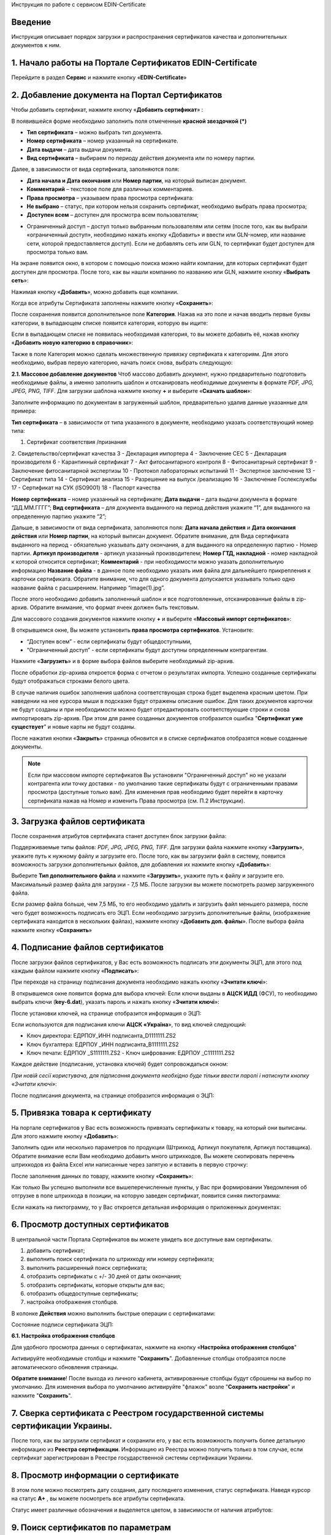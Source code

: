 Инструкция по работе с сервисом EDIN-Certificate

Введение
=======================================
Инструкция описывает порядок загрузки и распространения сертификатов качества и дополнительных документов к ним.

1. Начало работы на Портале Сертификатов EDIN-Certificate
============================================================================
Перейдите в раздел **Сервис** и нажмите кнопку «**EDIN-Certificate**»

.. image:: pics_Instrukcija_po_rabote_s_servisom_EDIN_Certificate/Instrukcija_po_rabote_s_servisom_EDIN_Certificate_01.png
   :align: center

2. Добавление документа на Портал Сертификатов
============================================================================
Чтобы добавить сертификат, нажмите кнопку «**Добавить сертификат**» :

.. image:: pics_Instrukcija_po_rabote_s_servisom_EDIN_Certificate/Instrukcija_po_rabote_s_servisom_EDIN_Certificate_02.png
   :align: center

В появившейся форме необходимо заполнить поля отмеченные **красной звездочкой (*)**

.. image:: pics_Instrukcija_po_rabote_s_servisom_EDIN_Certificate/Instrukcija_po_rabote_s_servisom_EDIN_Certificate_03.png
   :align: center

- **Тип сертификата** – можно выбрать тип документа.
- **Номер сертификата** – номер указанный на сертификате.
- **Дата выдачи** – дата выдачи документа.
- **Вид сертификата** – выбираем по периоду действия документа или по номеру партии.

Далее, в зависимости от вида сертификата, заполняются поля:

- **Дата начала и Дата окончания** или **Номер партии**, на который выписан документ.
- **Комментарий** – текстовое поле для различных комментариев.
- **Права просмотра** – указываем права просмотра сертификата: 
- **Не выбрано** – статус, при котором нельзя сохранить сертификат, необходимо выбрать права просмотра; 
- **Доступен всем** – доступен для просмотра всем пользователям;

.. image:: pics_Instrukcija_po_rabote_s_servisom_EDIN_Certificate/Instrukcija_po_rabote_s_servisom_EDIN_Certificate_04.png
   :align: center

- Ограниченный доступ – доступ только выбранным пользователям или сетям (после того, как вы выбрали «ограниченный доступ», необходимо нажать кнопку «Добавить» и ввести или GLN-номер, или название сети, которой предоставляется доступ). Если не добавлять сеть или GLN, то сертификат будет доступен для просмотра только вам.

.. image:: pics_Instrukcija_po_rabote_s_servisom_EDIN_Certificate/Instrukcija_po_rabote_s_servisom_EDIN_Certificate_05.png
   :align: center

На экране появится окно, в котором с помощью поиска можно найти компании, для которых сертификат будет доступен для просмотра. После того, как вы нашли компанию по названию или GLN, нажмите кнопку «**Выбрать сеть**»:

.. image:: pics_Instrukcija_po_rabote_s_servisom_EDIN_Certificate/Instrukcija_po_rabote_s_servisom_EDIN_Certificate_06.png
   :align: center

Нажимая кнопку «**Добавить**», можно добавить еще компании.  

.. image:: pics_Instrukcija_po_rabote_s_servisom_EDIN_Certificate/Instrukcija_po_rabote_s_servisom_EDIN_Certificate_07.png
   :align: center

Когда все атрибуты Сертификата заполнены нажмите кнопку «**Сохранить**»:

.. image:: pics_Instrukcija_po_rabote_s_servisom_EDIN_Certificate/Instrukcija_po_rabote_s_servisom_EDIN_Certificate_08.png
   :align: center

После сохранения появится дополнительное поле **Категория**. Нажав на это поле и начав вводить первые буквы категории, в выпадающем списке появится категория, которую вы ищите:

.. image:: pics_Instrukcija_po_rabote_s_servisom_EDIN_Certificate/Instrukcija_po_rabote_s_servisom_EDIN_Certificate_09.png
   :align: center

Если в выпадающем списке не появилась необходимая категория, то вы можете добавить её, нажав кнопку «**Добавить новую категорию в справочник**»:

.. image:: pics_Instrukcija_po_rabote_s_servisom_EDIN_Certificate/Instrukcija_po_rabote_s_servisom_EDIN_Certificate_10.png
   :align: center

Также в поле Категория можно сделать множественную привязку сертификата к категориям. Для этого необходимо, выбрав первую категорию, начать поиск снова, выбрать следующую:

.. image:: pics_Instrukcija_po_rabote_s_servisom_EDIN_Certificate/Instrukcija_po_rabote_s_servisom_EDIN_Certificate_11.png
   :align: center

**2.1. Массовое добавление документов**
Чтоб массово добавить документ, нужно предварительно подготовить необходимые файлы, а именно заполнить шаблон и отсканировать необходимые документы в формате *PDF, JPG, JPEG, PNG, TIFF*.
Для загрузки шаблона нажмите кнопку **+** и выберите «**Скачать шаблон**»:

.. image:: pics_Instrukcija_po_rabote_s_servisom_EDIN_Certificate/Instrukcija_po_rabote_s_servisom_EDIN_Certificate_12.png
   :align: center

Заполните информацию по документам в загруженный шаблон, предварительно удалив данные указанные для примера:

.. image:: pics_Instrukcija_po_rabote_s_servisom_EDIN_Certificate/Instrukcija_po_rabote_s_servisom_EDIN_Certificate_13.png
   :align: center

**Тип сертификата** – в зависимости от типа указанного в документе, необходимо указать соответствующий номер типа:

1. Сертификат соответствия /признания
2. Свидетельство/сертификат качества
3 - Декларация импортера
4 - Заключение СЕС
5 - Декларация производителя
6 - Карантинный сертификат
7 - Акт фитосанитарного контроля
8 - Фитосанитарный сертификат
9 - Заключение фитосанитарной экспертизы
10 - Протокол лабораторных испытаний
11 - Экспертное заключение
13 - Сертификат типа
14 - Сертификат анализа
15 - Разрешение на выпуск /реализацию
16 - Заключение Гослекслужбы
17 - Сертификат на СУК (ISO9001)
18 - Паспорт качества

**Номер сертификата** – номер указанный на сертификате;
**Дата выдачи** – дата выдачи документа в формате “ДД.ММ.ГГГГ”;
**Вид сертификата** – для документа выданного на период действия укажите “1”, для выданного на определенную партию укажите “2”;

Дальше, в зависимости от вида сертификата, заполняются поля:
**Дата начала действия** и **Дата окончания действия** или **Номер партии**, на который выписан документ.
Обратите внимание, для Вида сертификата выданного на период - обязательно указывать дату окончания, а для выданного на определенную партию - Номер партии.
**Артикул производителя** - артикул указанный производителем;
**Номер ГТД, накладной** - номер накладной к которой относится сертификат;
**Комментарий** - при необходимости можно указать дополнительную информацию
**Название файла** - в данное поле необходимо указать имя файла для дальнейшего прикрепления к карточки сертификата. Обратите внимание, что для одного документа допускается указывать только одно название файла с расширением. Например “image(1).jpg”.

После этого необходимо добавить заполненный шаблон и все подготовленные, отсканированные файлы в zip-архив.
Обратите внимание, что формат ячеек должен быть текстовым.

Для массового создания документов нажмите кнопку **+** и выберите «**Массовый импорт сертификатов**»:

.. image:: pics_Instrukcija_po_rabote_s_servisom_EDIN_Certificate/Instrukcija_po_rabote_s_servisom_EDIN_Certificate_14.png
   :align: center

В открывшемся окне, Вы можете установить **права просмотра сертификатов**. 
Установите: 

- “Доступен всем” - если сертификаты будут общедоступными, 
- “Ограниченный доступ” - если сертификаты будут доступны определенным контрагентам.

.. image:: pics_Instrukcija_po_rabote_s_servisom_EDIN_Certificate/Instrukcija_po_rabote_s_servisom_EDIN_Certificate_15.png
   :align: center

Нажмите «**Загрузить**» и в форме выбора файлов выберите необходимый zip-архив.

После обработки zip-архива откроется форма с отчетом о результатах импорта. Успешно созданные сертификаты будут отображаться строками белого цвета.

.. image:: pics_Instrukcija_po_rabote_s_servisom_EDIN_Certificate/Instrukcija_po_rabote_s_servisom_EDIN_Certificate_16.png
   :align: center

В случае наличия ошибок заполнения шаблона соответствующая строка будет выделена красным цветом. При наведении на нее курсора мыши в подсказке будут отражены описание ошибок. Для таких документов карточки не будут созданы и при необходимости можно будет отредактировать соответствующие строки и снова импортировать zip-архив. При этом для ранее созданных документов отобразится ошибка "**Сертификат уже существует**" и новые карты не будут созданы.

После нажатия кнопки «**Закрыть**» страница обновится и в списке сертификатов отобразятся новые созданные документы.

.. note:: Если при массовом импорте сертификатов Вы установили "Ограниченный доступ" но не указали контрагента или точку доставки - по умолчанию такие сертификаты будут с ограниченными правами просмотра (доступные только вам). Для изменения прав необходимо будет перейти в карточку сертификата нажав на Номер и изменить Права просмотра (см. П.2 Инструкции).

3. Загрузка файлов сертификата
============================================================================
После сохранения атрибутов сертификата станет доступен блок загрузки файла:

.. image:: pics_Instrukcija_po_rabote_s_servisom_EDIN_Certificate/Instrukcija_po_rabote_s_servisom_EDIN_Certificate_17.png
   :align: center

Поддерживаемые типы файлов: *PDF, JPG, JPEG, PNG, TIFF*.
Для загрузки файла нажмите кнопку «**Загрузить**», укажите путь к нужному файлу и загрузите его.
После того, как вы загрузили файл в систему, появится возможность загрузки дополнительных файлов, для добавления их нажмите кнопку «**Добавить**»:

.. image:: pics_Instrukcija_po_rabote_s_servisom_EDIN_Certificate/Instrukcija_po_rabote_s_servisom_EDIN_Certificate_18.png
   :align: center

Выберите **Тип дополнительного файла** и нажмите «**Загрузить**», укажите путь к файлу и загрузите его.
Максимальный размер файла для загрузки - 7,5 МБ. После загрузки вы можете посмотреть размер загруженного файла.

.. image:: pics_Instrukcija_po_rabote_s_servisom_EDIN_Certificate/Instrukcija_po_rabote_s_servisom_EDIN_Certificate_19.png
   :align: center

Если размер файла больше, чем 7,5 МБ, то его необходимо удалить и загрузить файл меньшего размера, после чего будет возможность подписать его ЭЦП.
Если необходимо загрузить дополнительные файлы, (изображение сертификата находится в нескольких файлах), нажмите кнопку «**Добавить доп. файлы**». После выбора файла нажмите кнопку «**Сохранить**»

4. Подписание файлов сертификатов
============================================================================
После загрузки файлов сертификатов, у Вас есть возможность подписать эти документы ЭЦП, для этого под каждым файлом нажмите кнопку «**Подписать**»:

.. image:: pics_Instrukcija_po_rabote_s_servisom_EDIN_Certificate/Instrukcija_po_rabote_s_servisom_EDIN_Certificate_20.png
   :align: center

При переходе на страницу подписания документа необходимо нажать кнопку «**Зчитати ключі**»:

.. image:: pics_Instrukcija_po_rabote_s_servisom_EDIN_Certificate/Instrukcija_po_rabote_s_servisom_EDIN_Certificate_21.png
   :align: center

В открывшемся окне появится форма для выбора ключей:
Если ключи выданы в **АЦСК ИДД** (ФСУ), то необходимо выбрать ключи (**key-6.dat**), указать пароль и нажать кнопку «**Зчитати ключі**»:

.. image:: pics_Instrukcija_po_rabote_s_servisom_EDIN_Certificate/Instrukcija_po_rabote_s_servisom_EDIN_Certificate_22.png
   :align: center

После установки ключей, на странице отобразится информация о ЭЦП:

.. image:: pics_Instrukcija_po_rabote_s_servisom_EDIN_Certificate/Instrukcija_po_rabote_s_servisom_EDIN_Certificate_23.png
   :align: center

Если используются для подписания ключи **АЦСК «Україна**», то вид ключей следующий:

- Ключ директора: ЕДРПОУ_ИНН подписанта_D1111111.ZS2 
- Ключ бухгалтера: ЕДРПОУ _ИНН подписанта_B1111111.ZS2 
- Ключ печати: ЕДРПОУ _S1111111.ZS2 - Ключ шифрования: ЕДРПОУ _С1111111.ZS2

.. image:: pics_Instrukcija_po_rabote_s_servisom_EDIN_Certificate/Instrukcija_po_rabote_s_servisom_EDIN_Certificate_24.png
   :align: center

Каждое действие (подписание, установка ключей) будет сопровождаться окном:

.. image:: pics_Instrukcija_po_rabote_s_servisom_EDIN_Certificate/Instrukcija_po_rabote_s_servisom_EDIN_Certificate_25.png
   :align: center

*При новій сесії користувача, для підписання документа необхідно буде тільки
ввести паролі і натиснути кнопку «Зчитати ключі»*:

После подписания документа, на странице отобразится информация о ЭЦП:

.. image:: pics_Instrukcija_po_rabote_s_servisom_EDIN_Certificate/Instrukcija_po_rabote_s_servisom_EDIN_Certificate_26.png
   :align: center

5. Привязка товара к сертификату 
============================================================================
На портале сертификатов у Вас есть возможность привязать сертификаты к товару, на который они выписаны. Для этого нажмите кнопку «**Добавить**»:

.. image:: pics_Instrukcija_po_rabote_s_servisom_EDIN_Certificate/Instrukcija_po_rabote_s_servisom_EDIN_Certificate_27.png
   :align: center

Заполнить один или несколько параметров по продукции (Штрихкод, Артикул покупателя, Артикул поставщика). Обратите внимание если Вам необходимо добавить много штрихкодов, Вы можете скопировать перечень штрихкодов из файла Excel или написанные через запятую и вставить в первую строчку:

.. image:: pics_Instrukcija_po_rabote_s_servisom_EDIN_Certificate/Instrukcija_po_rabote_s_servisom_EDIN_Certificate_28.png
   :align: center

После заполнения данных по товару, нажмите кнопку «**Сохранить**»:

.. image:: pics_Instrukcija_po_rabote_s_servisom_EDIN_Certificate/Instrukcija_po_rabote_s_servisom_EDIN_Certificate_29.png
   :align: center

Как только Вы успешно выполнили все вышеперечисленные пункты, у Вас при формировании Уведомления об отгрузке в поле штрихкода в позиции, на которую заведен сертификат, появится синяя пиктограмма:

.. image:: pics_Instrukcija_po_rabote_s_servisom_EDIN_Certificate/Instrukcija_po_rabote_s_servisom_EDIN_Certificate_30.png
   :align: center

Если нажать на пиктограмму, то у Вас откроется детальная информация о приложенных документах:

.. image:: pics_Instrukcija_po_rabote_s_servisom_EDIN_Certificate/Instrukcija_po_rabote_s_servisom_EDIN_Certificate_21.png
   :align: center

6. Просмотр доступных сертификатов
============================================================================
В центральной части Портала Сертификатов вы можете увидеть все доступные вам сертификаты.

.. image:: pics_Instrukcija_po_rabote_s_servisom_EDIN_Certificate/Instrukcija_po_rabote_s_servisom_EDIN_Certificate_32.png
   :align: center

#. добавить сертификат; 
#. выполнить поиск сертификата по штрихкоду или номеру сертификата;
#. выполнить расширенный поиск сертификата;
#. отобразить сертификаты с +/- 30 дней от даты окончания; 
#. отобразить сертификаты, которые открыты для вас; 
#. отобразить общедоступные сертификаты;
#. настройка отображения столбцов.

В колонке **Действия** можно выполнить быстрые операции с сертификатами:

.. image:: pics_Instrukcija_po_rabote_s_servisom_EDIN_Certificate/Instrukcija_po_rabote_s_servisom_EDIN_Certificate_32_2.png
   :align: center

Состояние подписи сертификата ЭЦП:

.. image:: pics_Instrukcija_po_rabote_s_servisom_EDIN_Certificate/Instrukcija_po_rabote_s_servisom_EDIN_Certificate_32_3.png
   :align: center


**6.1. Настройка отображения столбцов**

Для удобного просмотра данных о сертификатах, нажмите на кнопку «**Настройка отображения столбцов**"


.. image:: pics_Instrukcija_po_rabote_s_servisom_EDIN_Certificate/Instrukcija_po_rabote_s_servisom_EDIN_Certificate_33.png
   :align: center

Активируйте необходимые столбцы и нажмите "**Сохранить**". Добавленные столбцы отобразятся после автоматического обновления страницы.

.. image:: pics_Instrukcija_po_rabote_s_servisom_EDIN_Certificate/Instrukcija_po_rabote_s_servisom_EDIN_Certificate_34.png
   :align: center
                                                            
**Обратите внимание**! После выхода из личного кабинета, активированные столбцы будут сброшены на выбор по умолчанию. Для изменения выбора по умолчанию активируйте "флажок" возле "**Сохранить настройки**" и нажмите "**Сохранить**".

7. Сверка сертификата с Реестром государственной системы сертификации Украины.
===============================================================================
После того, как вы загрузили сертификат и сохранили его, у вас есть возможность получить более детальную информацию из **Реестра сертификации**. Информацию из Реестра можно получить только в том случае, если сертификат зарегистрирован в Реестре государственной системы сертификации Украины.

.. image:: pics_Instrukcija_po_rabote_s_servisom_EDIN_Certificate/Instrukcija_po_rabote_s_servisom_EDIN_Certificate_35.png
   :align: center

8. Просмотр информации о сертификате
===============================================================================
В этом поле можно посмотреть дату создания, дату последнего изменения, статус сертификата. Наведя курсор на статус **А+** , вы можете посмотреть все атрибуты сертификата.

.. image:: pics_Instrukcija_po_rabote_s_servisom_EDIN_Certificate/Instrukcija_po_rabote_s_servisom_EDIN_Certificate_36.png
   :align: center

Статус имеет различные обозначения и выделяется цветом, в зависимости от наличия атрибутов:

.. image:: pics_Instrukcija_po_rabote_s_servisom_EDIN_Certificate/Instrukcija_po_rabote_s_servisom_EDIN_Certificate_36_2.png
   :align: center

9. Поиск сертификатов по параметрам
===============================================================================
Для поиска сертификата по определенным параметрам, необходимо на Портале Сертификатов нажать кнопку «**Расширенный поиск**»:

.. image:: pics_Instrukcija_po_rabote_s_servisom_EDIN_Certificate/Instrukcija_po_rabote_s_servisom_EDIN_Certificate_37.png
   :align: center

Откроется форма для поиска:

.. image:: pics_Instrukcija_po_rabote_s_servisom_EDIN_Certificate/Instrukcija_po_rabote_s_servisom_EDIN_Certificate_38.png
   :align: center

Поиск можно производить по одному или по нескольким полям. После того, как вы внесли условия поиска, нажмите кнопку «**Поиск**».

10. Печать сертификата с реквизитами ЭЦП
===============================================================================
Для того, чтобы распечатать подписанный сертификат, необходимо нажать кнопку "**просмотреть подписи**", которая находится в колонке «**Действия**» списка сертификатов:

.. image:: pics_Instrukcija_po_rabote_s_servisom_EDIN_Certificate/Instrukcija_po_rabote_s_servisom_EDIN_Certificate_39.png
   :align: center

или в открытом сертификате, в поле **Файл**: 

.. image:: pics_Instrukcija_po_rabote_s_servisom_EDIN_Certificate/Instrukcija_po_rabote_s_servisom_EDIN_Certificate_40.png
   :align: center

Откроется окно с загруженной скан-копией сертификата, где можно добавить реквизиты ЭЦП. Нажав на кнопку ""печать, откроется меню, из которого можно распечатать сертификат с реквизитами ЭЦП.

.. image:: pics_Instrukcija_po_rabote_s_servisom_EDIN_Certificate/Instrukcija_po_rabote_s_servisom_EDIN_Certificate_41.png
   :align: center
